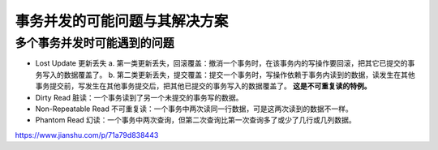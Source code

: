 ***************
事务并发的可能问题与其解决方案
***************

多个事务并发时可能遇到的问题
==========================

- Lost Update 更新丢失
  a. 第一类更新丢失，回滚覆盖：撤消一个事务时，在该事务内的写操作要回滚，把其它已提交的事务写入的数据覆盖了。
  b. 第二类更新丢失，提交覆盖：提交一个事务时，写操作依赖于事务内读到的数据，读发生在其他事务提交前，写发生在其他事务提交后，把其他已提交的事务写入的数据覆盖了。 **这是不可重复读的特例。**
- Dirty Read 脏读：一个事务读到了另一个未提交的事务写的数据。
- Non-Repeatable Read 不可重复读：一个事务中两次读同一行数据，可是这两次读到的数据不一样。
- Phantom Read 幻读：一个事务中两次查询，但第二次查询比第一次查询多了或少了几行或几列数据。

https://www.jianshu.com/p/71a79d838443